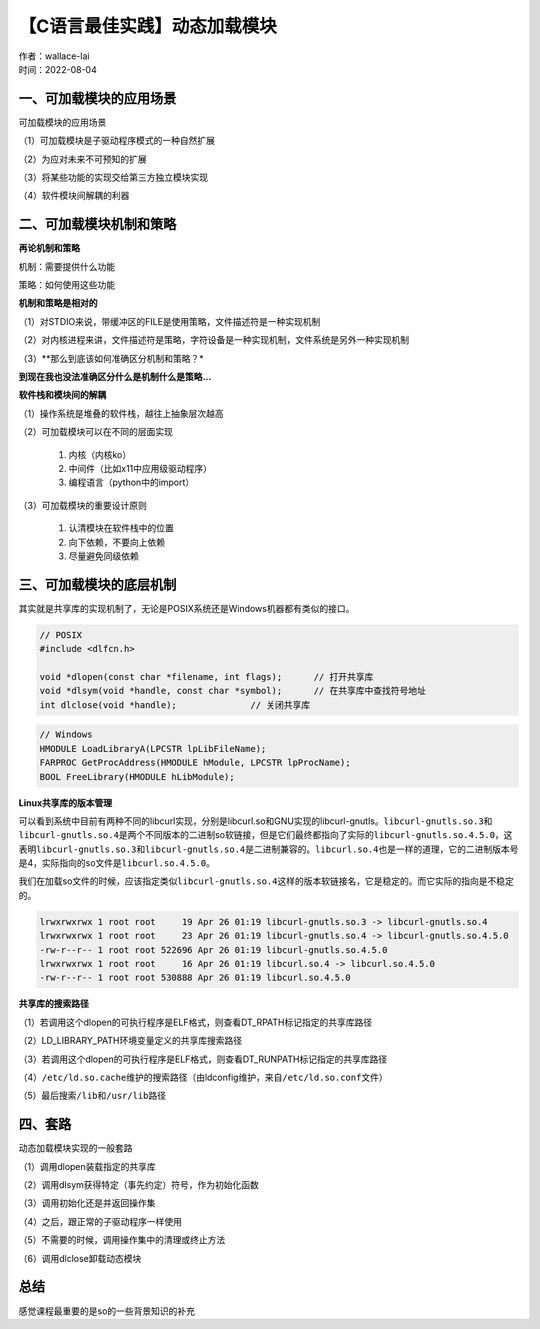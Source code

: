 【C语言最佳实践】动态加载模块
===============================
| 作者：wallace-lai
| 时间：2022-08-04

一、可加载模块的应用场景
-------------------------------

可加载模块的应用场景

（1）可加载模块是子驱动程序模式的一种自然扩展

（2）为应对未来不可预知的扩展

（3）将某些功能的实现交给第三方独立模块实现

（4）软件模块间解耦的利器

二、可加载模块机制和策略
-------------------------------

**再论机制和策略**

机制：需要提供什么功能

策略：如何使用这些功能

**机制和策略是相对的**

（1）对STDIO来说，带缓冲区的FILE是使用策略，文件描述符是一种实现机制

（2）对内核进程来讲，文件描述符是策略，字符设备是一种实现机制，文件系统是另外一种实现机制

（3）**那么到底该如何准确区分机制和策略？*

**到现在我也没法准确区分什么是机制什么是策略…**

**软件栈和模块间的解耦**

（1）操作系统是堆叠的软件栈，越往上抽象层次越高

（2）可加载模块可以在不同的层面实现

    1. 内核（内核ko）
    2. 中间件（比如x11中应用级驱动程序）
    3. 编程语言（python中的import）

（3）可加载模块的重要设计原则

    1. 认清模块在软件栈中的位置
    2. 向下依赖，不要向上依赖
    3. 尽量避免同级依赖

三、可加载模块的底层机制
-------------------------------

其实就是共享库的实现机制了，无论是POSIX系统还是Windows机器都有类似的接口。

.. code:: c

   // POSIX
   #include <dlfcn.h>

   void *dlopen(const char *filename, int flags);      // 打开共享库
   void *dlsym(void *handle, const char *symbol);      // 在共享库中查找符号地址
   int dlclose(void *handle);              // 关闭共享库  

.. code:: c

   // Windows
   HMODULE LoadLibraryA(LPCSTR lpLibFileName);
   FARPROC GetProcAddress(HMODULE hModule, LPCSTR lpProcName);
   BOOL FreeLibrary(HMODULE hLibModule);

**Linux共享库的版本管理**

可以看到系统中目前有两种不同的libcurl实现，分别是libcurl.so和GNU实现的libcurl-gnutls。\ ``libcurl-gnutls.so.3``\ 和\ ``libcurl-gnutls.so.4``\ 是两个不同版本的二进制so软链接，但是它们最终都指向了实际的\ ``libcurl-gnutls.so.4.5.0``\ ，这表明\ ``libcurl-gnutls.so.3``\ 和\ ``libcurl-gnutls.so.4``\ 是二进制兼容的。\ ``libcurl.so.4``\ 也是一样的道理，它的二进制版本号是4，实际指向的so文件是\ ``libcurl.so.4.5.0``\ 。

我们在加载so文件的时候，应该指定类似\ ``libcurl-gnutls.so.4``\ 这样的版本软链接名，它是稳定的。而它实际的指向是不稳定的。

.. code:: c

   lrwxrwxrwx 1 root root     19 Apr 26 01:19 libcurl-gnutls.so.3 -> libcurl-gnutls.so.4
   lrwxrwxrwx 1 root root     23 Apr 26 01:19 libcurl-gnutls.so.4 -> libcurl-gnutls.so.4.5.0
   -rw-r--r-- 1 root root 522696 Apr 26 01:19 libcurl-gnutls.so.4.5.0
   lrwxrwxrwx 1 root root     16 Apr 26 01:19 libcurl.so.4 -> libcurl.so.4.5.0
   -rw-r--r-- 1 root root 530888 Apr 26 01:19 libcurl.so.4.5.0

**共享库的搜索路径**

（1）若调用这个dlopen的可执行程序是ELF格式，则查看DT_RPATH标记指定的共享库路径

（2）LD_LIBRARY_PATH环境变量定义的共享库搜索路径

（3）若调用这个dlopen的可执行程序是ELF格式，则查看DT_RUNPATH标记指定的共享库路径

（4）\ ``/etc/ld.so.cache``\ 维护的搜索路径（由ldconfig维护，来自\ ``/etc/ld.so.conf``\ 文件）

（5）最后搜索\ ``/lib``\ 和\ ``/usr/lib``\ 路径

四、套路
-------------------------------

动态加载模块实现的一般套路

（1）调用dlopen装载指定的共享库

（2）调用dlsym获得特定（事先约定）符号，作为初始化函数

（3）调用初始化还是并返回操作集

（4）之后，跟正常的子驱动程序一样使用

（5）不需要的时候，调用操作集中的清理或终止方法

（6）调用dlclose卸载动态模块

总结
-------------------------------

感觉课程最重要的是so的一些背景知识的补充

